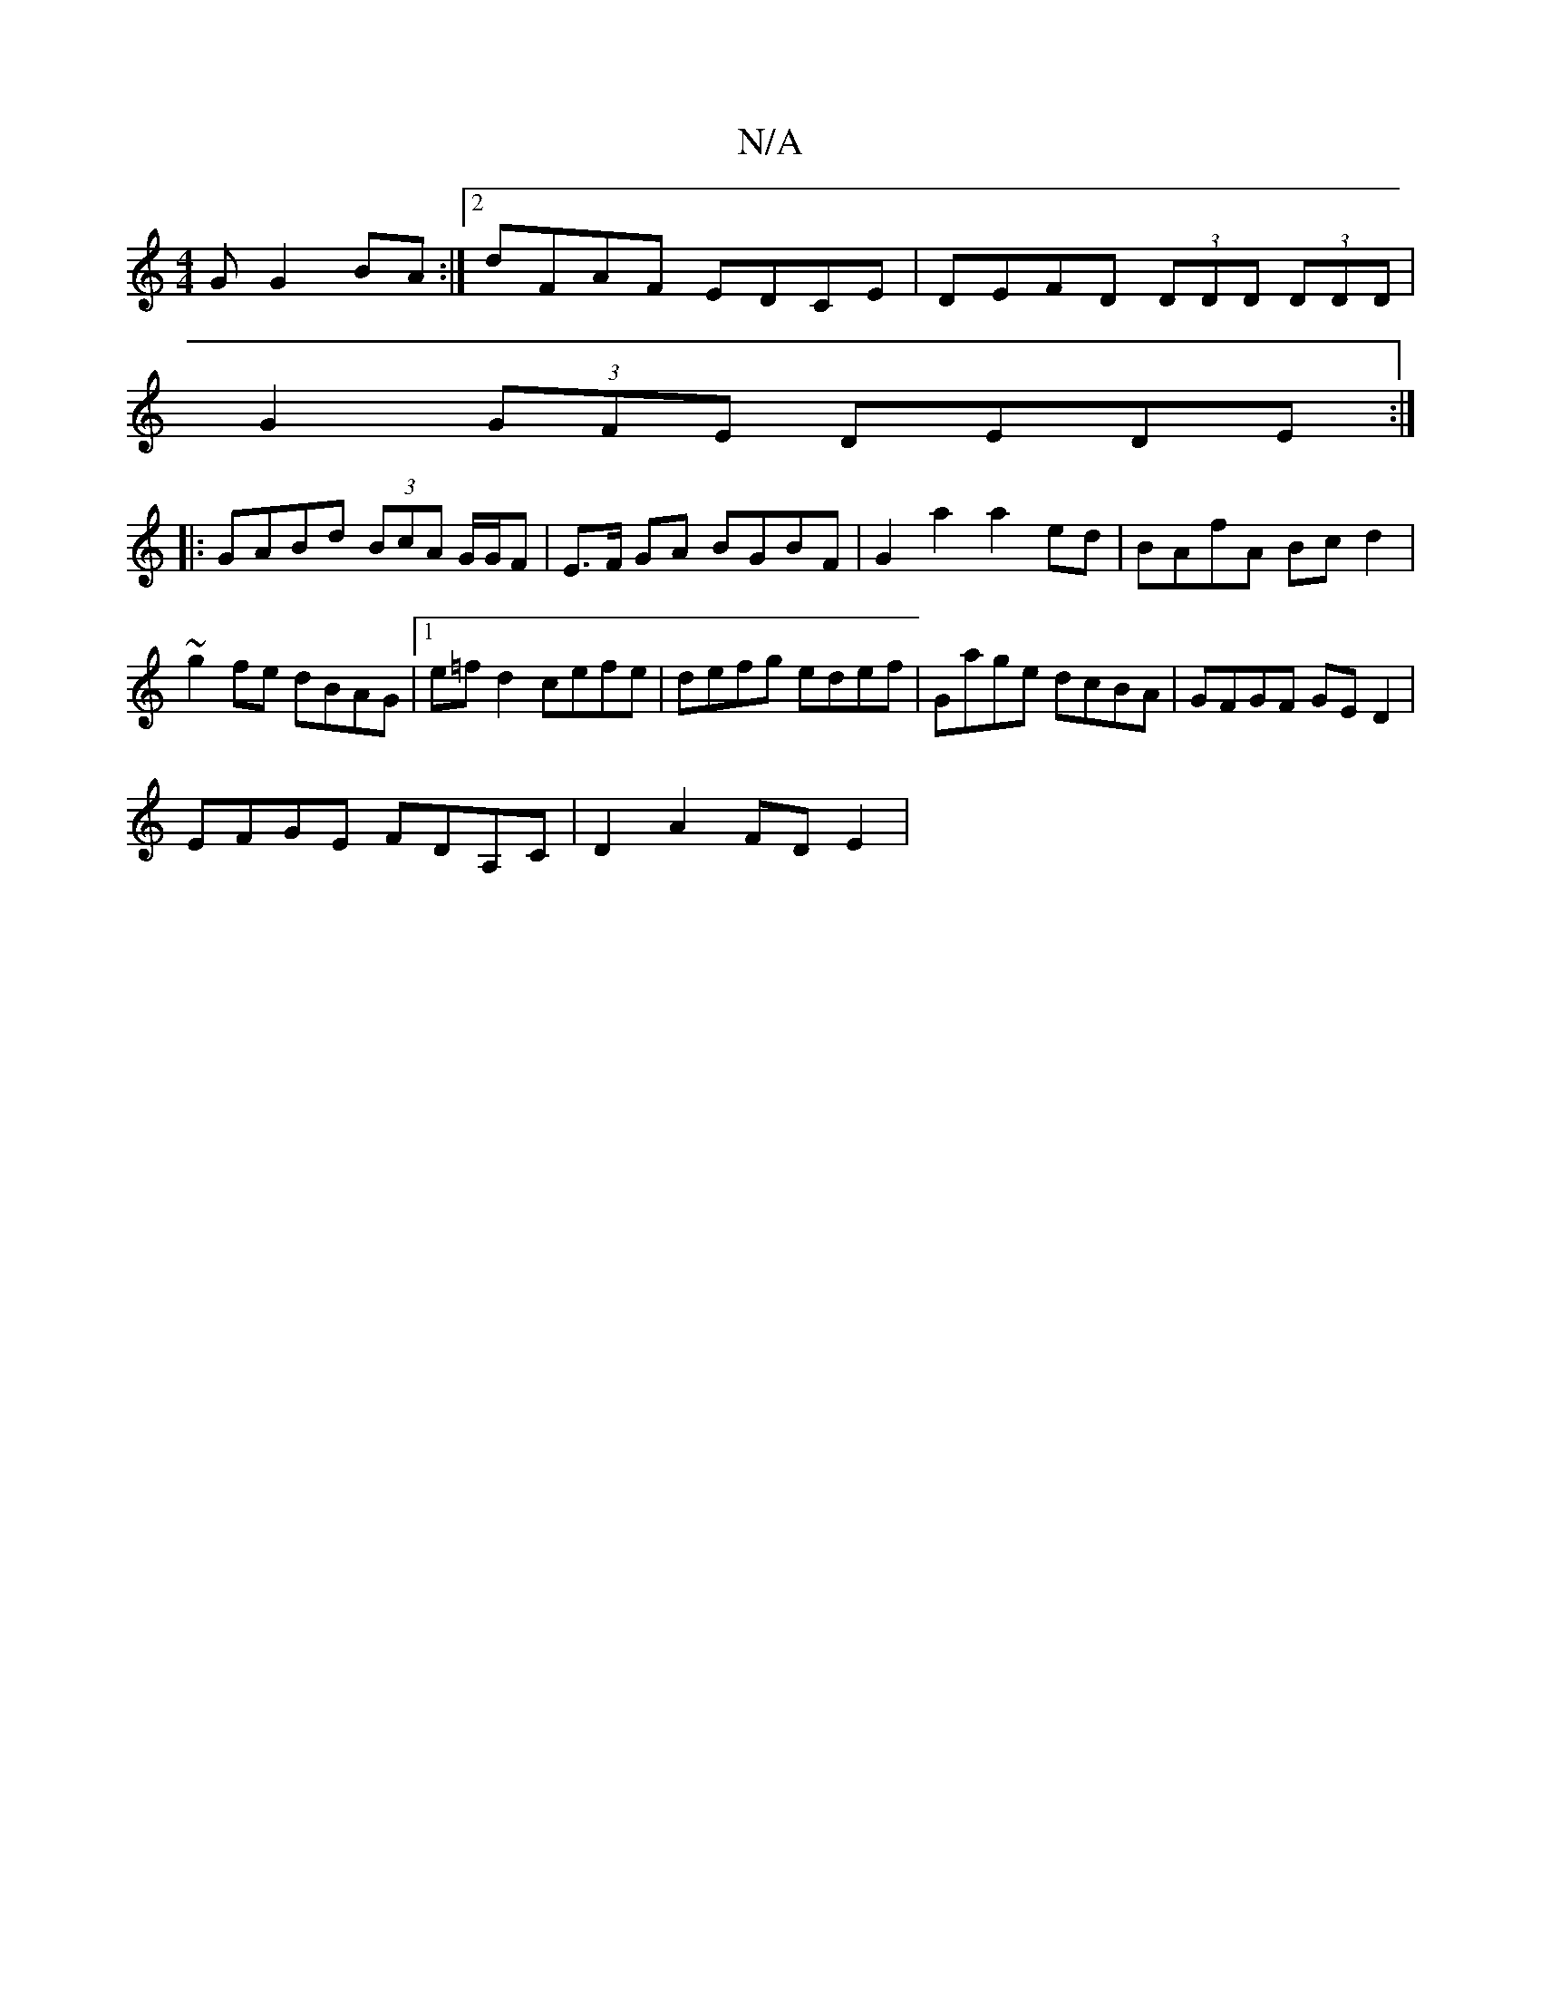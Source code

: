 X:1
T:N/A
M:4/4
R:N/A
K:Cmajor
G G2 BA:|2 dFAF EDCE|DEFD (3DDD (3DDD|
G2 (3GFE DEDE:|
|: GABd (3BcA G/G/F | E>F GA BGBF | G2 a2 a2 ed | BAfA Bcd2 | ~g2fe dBAG |1 e=fd2 cefe | defg edef | Gage dcBA|GFGF GED2|
EFGE FDA,C|D2 A2 FDE2|
